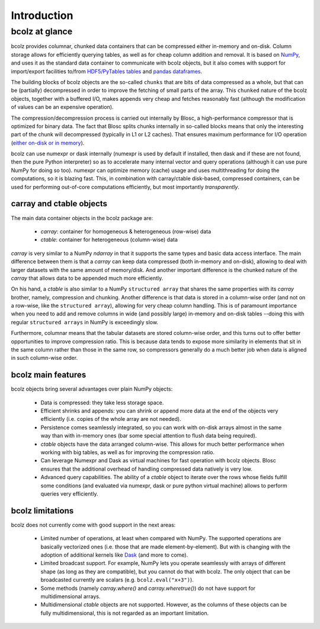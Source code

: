 ------------
Introduction
------------

bcolz at glance
===============

bcolz provides columnar, chunked data containers that can be
compressed either in-memory and on-disk.  Column storage allows for
efficiently querying tables, as well as for cheap column addition and
removal.  It is based on `NumPy <http://www.numpy.org>`_, and uses it
as the standard data container to communicate with bcolz objects, but
it also comes with support for import/export facilities to/from
`HDF5/PyTables tables <http://www.pytables.org>`_ and `pandas
dataframes <http://pandas.pydata.org>`_.

The building blocks of bcolz objects are the so-called ``chunks`` that
are bits of data compressed as a whole, but that can be (partially)
decompressed in order to improve the fetching of small parts of the
array.  This ``chunked`` nature of the bcolz objects, together with a
buffered I/O, makes appends very cheap and fetches reasonably fast
(although the modification of values can be an expensive operation).

The compression/decompression process is carried out internally by
Blosc, a high-performance compressor that is optimized for binary
data.  The fact that Blosc splits chunks internally in so-called
blocks means that only the interesting part of the chunk will
decompressed (typically in L1 or L2 caches). That ensures maximum
performance for I/O operation (`either on-disk or in memory
<https://github.com/FrancescAlted/DataContainersTutorials>`_).

bcolz can use numexpr or dask internally (numexpr is used by default
if installed, then dask and if these are not found, then the pure
Python interpreter) so as to accelerate many internal vector and query
operations (although it can use pure NumPy for doing so too).  numexpr
can optimize memory (cache) usage and uses multithreading for doing
the computations, so it is blazing fast.  This, in combination with
carray/ctable disk-based, compressed containers, can be used for
performing out-of-core computations efficiently, but most importantly
*transparently*.


carray and ctable objects
-------------------------

The main data container objects in the bcolz package are:

  * `carray`: container for homogeneous & heterogeneous (row-wise) data
  * `ctable`: container for heterogeneous (column-wise) data

`carray` is very similar to a NumPy `ndarray` in that it supports the
same types and basic data access interface.  The main difference
between them is that a `carray` can keep data compressed (both
in-memory and on-disk), allowing to deal with larger datasets with the
same amount of memory/disk.  And another important difference is the
chunked nature of the `carray` that allows data to be appended much
more efficiently.

On his hand, a `ctable` is also similar to a NumPy ``structured
array`` that shares the same properties with its `carray` brother,
namely, compression and chunking.  Another difference is that data is
stored in a column-wise order (and not on a row-wise, like the
``structured array``), allowing for very cheap column handling.  This
is of paramount importance when you need to add and remove columns in
wide (and possibly large) in-memory and on-disk tables --doing this
with regular ``structured arrays`` in NumPy is exceedingly slow.

Furthermore, columnar means that the tabular datasets are stored
column-wise order, and this turns out to offer better opportunities to
improve compression ratio.  This is because data tends to expose more
similarity in elements that sit in the same column rather than those
in the same row, so compressors generally do a much better job when
data is aligned in such column-wise order.


bcolz main features
--------------------

bcolz objects bring several advantages over plain NumPy objects:

  * Data is compressed: they take less storage space.

  * Efficient shrinks and appends: you can shrink or append more data
    at the end of the objects very efficiently (i.e. copies of the
    whole array are not needed).

  * Persistence comes seamlessly integrated, so you can work with
    on-disk arrays almost in the same way than with in-memory ones
    (bar some special attention to flush data being required).

  * `ctable` objects have the data arranged column-wise.  This allows
    for much better performance when working with big tables, as well
    as for improving the compression ratio.

  * Can leverage Numexpr and Dask as virtual machines for fast
    operation with bcolz objects.  Blosc ensures that the additional
    overhead of handling compressed data natively is very low.

  * Advanced query capabilities.  The ability of a `ctable` object to
    iterate over the rows whose fields fulfill some conditions (and
    evaluated via numexpr, dask or pure python virtual machine) allows
    to perform queries very efficiently.


bcolz limitations
------------------

bcolz does not currently come with good support in the next areas:

  * Limited number of operations, at least when compared with NumPy.
    The supported operations are basically vectorized ones (i.e. those
    that are made element-by-element).  But with is changing with the
    adoption of additional kernels like `Dask
    <https://github.com/dask/dask>`_ (and more to come).

  * Limited broadcast support.  For example, NumPy lets you operate
    seamlessly with arrays of different shape (as long as they are
    compatible), but you cannot do that with bcolz.  The only object
    that can be broadcasted currently are scalars
    (e.g. ``bcolz.eval("x+3")``).

  * Some methods (namely `carray.where()` and `carray.wheretrue()`)
    do not have support for multidimensional arrays.

  * Multidimensional `ctable` objects are not supported.  However, as
    the columns of these objects can be fully multidimensional, this
    is not regarded as an important limitation.
